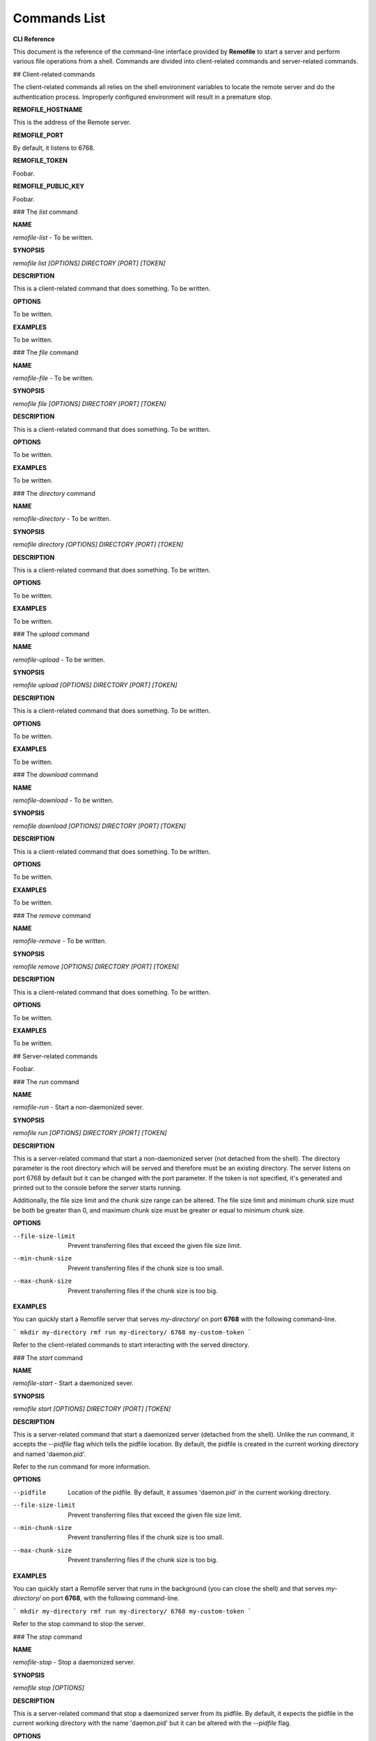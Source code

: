 Commands List
=============

**CLI Reference**

This document is the reference of the command-line interface provided by **Remofile** to start a server and perform various file operations from a shell. Commands are divided into client-related commands and server-related commands.

## Client-related commands

The client-related commands all relies on the shell environment variables to locate the remote server and do the authentication process. Improperly configured environment will result in a premature stop.

**REMOFILE_HOSTNAME**

This is the address of the Remote server.

**REMOFILE_PORT**

By default, it listens to 6768.

**REMOFILE_TOKEN**

Foobar.

**REMOFILE_PUBLIC_KEY**

Foobar.

### The `list` command

**NAME**

`remofile-list` - To be written.

**SYNOPSIS**

`remofile list [OPTIONS] DIRECTORY [PORT] [TOKEN]`

**DESCRIPTION**

This is a client-related command that does something. To be written.

**OPTIONS**

To be written.

**EXAMPLES**

To be written.

### The `file` command

**NAME**

`remofile-file` - To be written.

**SYNOPSIS**

`remofile file [OPTIONS] DIRECTORY [PORT] [TOKEN]`

**DESCRIPTION**

This is a client-related command that does something. To be written.

**OPTIONS**

To be written.

**EXAMPLES**

To be written.

### The `directory` command

**NAME**

`remofile-directory` - To be written.

**SYNOPSIS**

`remofile directory [OPTIONS] DIRECTORY [PORT] [TOKEN]`

**DESCRIPTION**

This is a client-related command that does something. To be written.

**OPTIONS**

To be written.

**EXAMPLES**

To be written.

### The `upload` command

**NAME**

`remofile-upload` - To be written.

**SYNOPSIS**

`remofile upload [OPTIONS] DIRECTORY [PORT] [TOKEN]`

**DESCRIPTION**

This is a client-related command that does something. To be written.

**OPTIONS**

To be written.

**EXAMPLES**

To be written.

### The `download` command

**NAME**

`remofile-download` - To be written.

**SYNOPSIS**

`remofile download [OPTIONS] DIRECTORY [PORT] [TOKEN]`

**DESCRIPTION**

This is a client-related command that does something. To be written.

**OPTIONS**

To be written.

**EXAMPLES**

To be written.

### The `remove` command

**NAME**

`remofile-remove` - To be written.

**SYNOPSIS**

`remofile remove [OPTIONS] DIRECTORY [PORT] [TOKEN]`

**DESCRIPTION**

This is a client-related command that does something. To be written.

**OPTIONS**

To be written.

**EXAMPLES**

To be written.

## Server-related commands

Foobar.

### The `run` command

**NAME**

`remofile-run` - Start a non-daemonized sever.

**SYNOPSIS**

`remofile run [OPTIONS] DIRECTORY [PORT] [TOKEN]`

**DESCRIPTION**

This is a server-related command that start a non-daemonized server (not detached from the shell). The directory parameter is the root directory which will be served and therefore must be an existing directory. The server listens on port 6768 by default but it can be changed with the port parameter. If the token is not specified, it's generated and printed out to the console before the server starts running.

Additionally, the file size limit and the chunk size range can be altered. The file size limit and minimum chunk size must be both be greater than 0, and maximum chunk size must be greater or equal to minimum chunk size.

**OPTIONS**

--file-size-limit
   Prevent transferring files that exceed the given file size limit.

--min-chunk-size
   Prevent transferring files if the chunk size is too small.

--max-chunk-size
   Prevent transferring files if the chunk size is too big.

**EXAMPLES**

You can quickly start a Remofile server that serves `my-directory/` on port **6768** with the following command-line.

```
mkdir my-directory
rmf run my-directory/ 6768 my-custom-token
```

Refer to the client-related commands to start interacting with the served directory.

### The `start` command

**NAME**

`remofile-start` - Start a daemonized sever.

**SYNOPSIS**

`remofile start [OPTIONS] DIRECTORY [PORT] [TOKEN]`

**DESCRIPTION**

This is a server-related command that start a daemonized server (detached from the shell). Unlike the run command, it accepts the `--pidfile` flag which tells the pidfile location. By default, the pidfile is created in the current working directory and named 'daemon.pid'.

Refer to the run command for more information.

**OPTIONS**

--pidfile
   Location of the pidfile. By default, it assumes 'daemon.pid' in the current working directory.

--file-size-limit
   Prevent transferring files that exceed the given file size limit.

--min-chunk-size
   Prevent transferring files if the chunk size is too small.

--max-chunk-size
   Prevent transferring files if the chunk size is too big.

**EXAMPLES**

You can quickly start a Remofile server that runs in the background (you can close the shell) and that serves `my-directory/` on port **6768**, with the following command-line.

```
mkdir my-directory
rmf run my-directory/ 6768 my-custom-token
```

Refer to the stop command to stop the server.

### The `stop` command

**NAME**

`remofile-stop` - Stop a daemonized server.

**SYNOPSIS**

`remofile stop [OPTIONS]`

**DESCRIPTION**

This is a server-related command that stop a daemonized server from its pidfile. By default, it expects the pidfile in the current working directory with the name 'daemon.pid' but it can be altered with the `--pidfile` flag.

**OPTIONS**

--pidfile
   Location of the pidfile. By default, it assumes 'daemon.pid' in the current working directory.

**EXAMPLES**

You can stop a Remofile server that has previously been started with the start command in the same directory, with the following command-line.

```
remofile stop
```

With the `--pidfile` flag, you can run this command from any directory if you specify the pidfile location.
